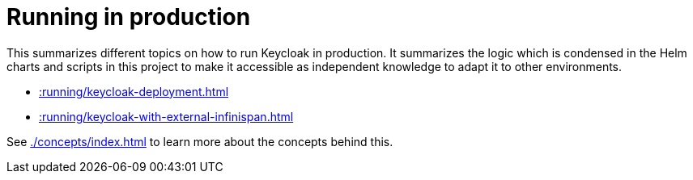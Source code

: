 = Running in production
:description: This summarizes different topics on how to run Keycloak in production.

{description}
It summarizes the logic which is condensed in the Helm charts and scripts in this project to make it accessible as independent knowledge to adapt it to other environments.

* xref::running/keycloak-deployment.adoc[]
* xref::running/keycloak-with-external-infinispan.adoc[]

See xref:./concepts/index.adoc[] to learn more about the concepts behind this.
